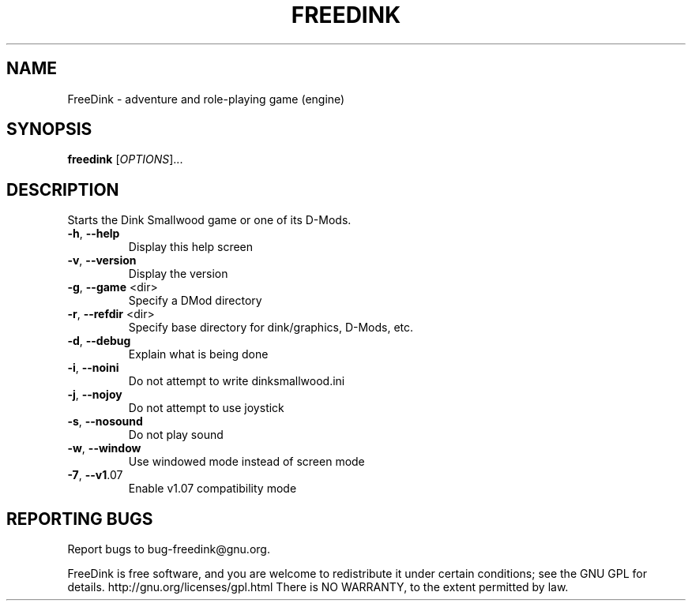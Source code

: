 .\" DO NOT MODIFY THIS FILE!  It was generated by help2man 1.36.
.TH FREEDINK "6" "January 2009" "FreeDink 1.08.20090109" "Games"
.SH NAME
FreeDink \- adventure and role-playing game (engine)
.SH SYNOPSIS
.B freedink
[\fIOPTIONS\fR]...
.SH DESCRIPTION
Starts the Dink Smallwood game or one of its D\-Mods.
.TP
\fB\-h\fR, \fB\-\-help\fR
Display this help screen
.TP
\fB\-v\fR, \fB\-\-version\fR
Display the version
.TP
\fB\-g\fR, \fB\-\-game\fR <dir>
Specify a DMod directory
.TP
\fB\-r\fR, \fB\-\-refdir\fR <dir>
Specify base directory for dink/graphics, D\-Mods, etc.
.TP
\fB\-d\fR, \fB\-\-debug\fR
Explain what is being done
.TP
\fB\-i\fR, \fB\-\-noini\fR
Do not attempt to write dinksmallwood.ini
.TP
\fB\-j\fR, \fB\-\-nojoy\fR
Do not attempt to use joystick
.TP
\fB\-s\fR, \fB\-\-nosound\fR
Do not play sound
.TP
\fB\-w\fR, \fB\-\-window\fR
Use windowed mode instead of screen mode
.TP
\fB\-7\fR, \fB\-\-v1\fR.07
Enable v1.07 compatibility mode
.SH "REPORTING BUGS"
Report bugs to bug\-freedink@gnu.org.
.PP
FreeDink is free software, and you are welcome to redistribute it
under certain conditions; see the GNU GPL for details.
http://gnu.org/licenses/gpl.html
There is NO WARRANTY, to the extent permitted by law.

